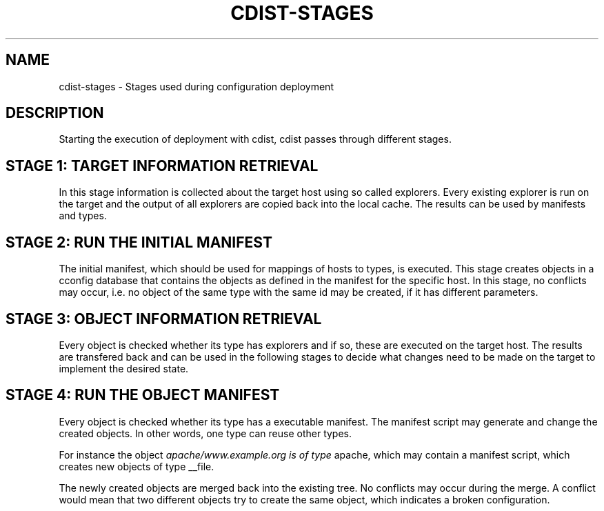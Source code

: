 '\" t
.\"     Title: cdist-stages
.\"    Author: Nico Schottelius <nico-cdist--@--schottelius.org>
.\" Generator: DocBook XSL Stylesheets v1.77.1 <http://docbook.sf.net/>
.\"      Date: 10/26/2012
.\"    Manual: \ \&
.\"    Source: \ \&
.\"  Language: English
.\"
.TH "CDIST\-STAGES" "7" "10/26/2012" "\ \&" "\ \&"
.\" -----------------------------------------------------------------
.\" * Define some portability stuff
.\" -----------------------------------------------------------------
.\" ~~~~~~~~~~~~~~~~~~~~~~~~~~~~~~~~~~~~~~~~~~~~~~~~~~~~~~~~~~~~~~~~~
.\" http://bugs.debian.org/507673
.\" http://lists.gnu.org/archive/html/groff/2009-02/msg00013.html
.\" ~~~~~~~~~~~~~~~~~~~~~~~~~~~~~~~~~~~~~~~~~~~~~~~~~~~~~~~~~~~~~~~~~
.ie \n(.g .ds Aq \(aq
.el       .ds Aq '
.\" -----------------------------------------------------------------
.\" * set default formatting
.\" -----------------------------------------------------------------
.\" disable hyphenation
.nh
.\" disable justification (adjust text to left margin only)
.ad l
.\" -----------------------------------------------------------------
.\" * MAIN CONTENT STARTS HERE *
.\" -----------------------------------------------------------------
.SH "NAME"
cdist-stages \- Stages used during configuration deployment
.SH "DESCRIPTION"
.sp
Starting the execution of deployment with cdist, cdist passes through different stages\&.
.SH "STAGE 1: TARGET INFORMATION RETRIEVAL"
.sp
In this stage information is collected about the target host using so called explorers\&. Every existing explorer is run on the target and the output of all explorers are copied back into the local cache\&. The results can be used by manifests and types\&.
.SH "STAGE 2: RUN THE INITIAL MANIFEST"
.sp
The initial manifest, which should be used for mappings of hosts to types, is executed\&. This stage creates objects in a cconfig database that contains the objects as defined in the manifest for the specific host\&. In this stage, no conflicts may occur, i\&.e\&. no object of the same type with the same id may be created, if it has different parameters\&.
.SH "STAGE 3: OBJECT INFORMATION RETRIEVAL"
.sp
Every object is checked whether its type has explorers and if so, these are executed on the target host\&. The results are transfered back and can be used in the following stages to decide what changes need to be made on the target to implement the desired state\&.
.SH "STAGE 4: RUN THE OBJECT MANIFEST"
.sp
Every object is checked whether its type has a executable manifest\&. The manifest script may generate and change the created objects\&. In other words, one type can reuse other types\&.
.sp
For instance the object \fIapache/www\&.example\&.org is of type \fRapache, which may contain a manifest script, which creates new objects of type __file\&.
.sp
The newly created objects are merged back into the existing tree\&. No conflicts may occur during the merge\&. A conflict would mean that two different objects try to create the same object, which indicates a broken configuration\&.
.SH "STAGE 5: CODE GENERATION"
.sp
In this stage for every created object its type is checked for executable gencode scripts\&. The gencode scripts generate the code to be executed on the target on stdout\&. If the gencode executables fail, they must print diagnostic messages on stderr and exit non\-zero\&.
.SH "STAGE 6: CODE EXECUTION"
.sp
For every object the resulting code from the previous stage is transferred to the target host and executed there to apply the configuration changes\&.
.SH "STAGE 7: CACHE"
.sp
The cache stores the information from the current run for later use\&.
.SH "SUMMARY"
.sp
If, and only if, all the stages complete without an errors, the configuration will be applied to the target\&.
.SH "SEE ALSO"
.sp
.RS 4
.ie n \{\
\h'-04'\(bu\h'+03'\c
.\}
.el \{\
.sp -1
.IP \(bu 2.3
.\}
cdist(1)
.RE
.sp
.RS 4
.ie n \{\
\h'-04'\(bu\h'+03'\c
.\}
.el \{\
.sp -1
.IP \(bu 2.3
.\}
cdist\-reference(7)
.RE
.SH "COPYING"
.sp
Copyright (C) 2010\-2012 Nico Schottelius, Steven Armstrong\&. Free use of this software is granted under the terms of the GNU General Public License version 3 (GPLv3)\&.
.SH "AUTHOR"
.PP
\fBNico Schottelius\fR <\&nico\-cdist\-\-@\-\-schottelius\&.org\&>
.RS 4
Author.
.RE
